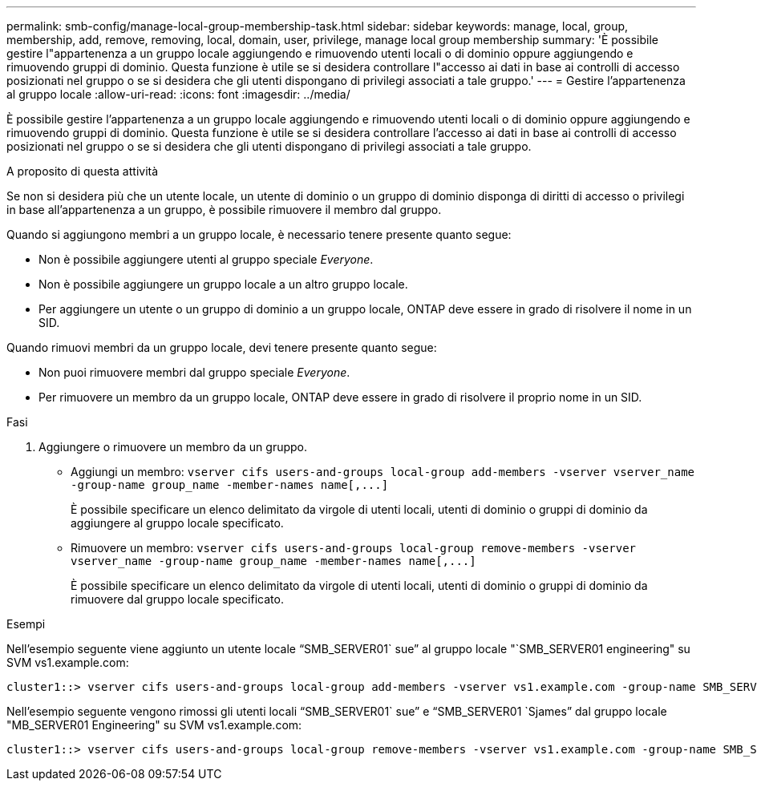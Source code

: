 ---
permalink: smb-config/manage-local-group-membership-task.html 
sidebar: sidebar 
keywords: manage, local, group, membership, add, remove, removing, local, domain, user, privilege, manage local group membership 
summary: 'È possibile gestire l"appartenenza a un gruppo locale aggiungendo e rimuovendo utenti locali o di dominio oppure aggiungendo e rimuovendo gruppi di dominio. Questa funzione è utile se si desidera controllare l"accesso ai dati in base ai controlli di accesso posizionati nel gruppo o se si desidera che gli utenti dispongano di privilegi associati a tale gruppo.' 
---
= Gestire l'appartenenza al gruppo locale
:allow-uri-read: 
:icons: font
:imagesdir: ../media/


[role="lead"]
È possibile gestire l'appartenenza a un gruppo locale aggiungendo e rimuovendo utenti locali o di dominio oppure aggiungendo e rimuovendo gruppi di dominio. Questa funzione è utile se si desidera controllare l'accesso ai dati in base ai controlli di accesso posizionati nel gruppo o se si desidera che gli utenti dispongano di privilegi associati a tale gruppo.

.A proposito di questa attività
Se non si desidera più che un utente locale, un utente di dominio o un gruppo di dominio disponga di diritti di accesso o privilegi in base all'appartenenza a un gruppo, è possibile rimuovere il membro dal gruppo.

Quando si aggiungono membri a un gruppo locale, è necessario tenere presente quanto segue:

* Non è possibile aggiungere utenti al gruppo speciale _Everyone_.
* Non è possibile aggiungere un gruppo locale a un altro gruppo locale.
* Per aggiungere un utente o un gruppo di dominio a un gruppo locale, ONTAP deve essere in grado di risolvere il nome in un SID.


Quando rimuovi membri da un gruppo locale, devi tenere presente quanto segue:

* Non puoi rimuovere membri dal gruppo speciale _Everyone_.
* Per rimuovere un membro da un gruppo locale, ONTAP deve essere in grado di risolvere il proprio nome in un SID.


.Fasi
. Aggiungere o rimuovere un membro da un gruppo.
+
** Aggiungi un membro: `+vserver cifs users-and-groups local-group add-members ‑vserver vserver_name -group-name group_name ‑member-names name[,...]+`
+
È possibile specificare un elenco delimitato da virgole di utenti locali, utenti di dominio o gruppi di dominio da aggiungere al gruppo locale specificato.

** Rimuovere un membro: `+vserver cifs users-and-groups local-group remove-members -vserver vserver_name -group-name group_name ‑member-names name[,...]+`
+
È possibile specificare un elenco delimitato da virgole di utenti locali, utenti di dominio o gruppi di dominio da rimuovere dal gruppo locale specificato.





.Esempi
Nell'esempio seguente viene aggiunto un utente locale "`SMB_SERVER01` sue`" al gruppo locale "`SMB_SERVER01 engineering" su SVM vs1.example.com:

[listing]
----
cluster1::> vserver cifs users-and-groups local-group add-members -vserver vs1.example.com -group-name SMB_SERVER01\engineering -member-names SMB_SERVER01\sue
----
Nell'esempio seguente vengono rimossi gli utenti locali "`SMB_SERVER01` sue`" e "`SMB_SERVER01 `Sjames`" dal gruppo locale "MB_SERVER01 Engineering" su SVM vs1.example.com:

[listing]
----
cluster1::> vserver cifs users-and-groups local-group remove-members -vserver vs1.example.com -group-name SMB_SERVER\engineering -member-names SMB_SERVER\sue,SMB_SERVER\james
----